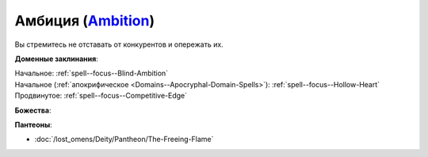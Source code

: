 .. title:: Домен амбиции (Ambition Domain)

.. rst-class:: domain
.. _Domain--Ambition:

Амбиция (`Ambition <https://2e.aonprd.com/Domains.aspx?ID=1>`_)
=============================================================================================================

Вы стремитесь не отставать от конкурентов и опережать их.

**Доменные заклинания**:

| Начальное: :ref:`spell--focus--Blind-Ambition`
| Начальное (:ref:`апокрифическое <Domains--Apocryphal-Domain-Spells>`): :ref:`spell--focus--Hollow-Heart`
| Продвинутое: :ref:`spell--focus--Competitive-Edge`


**Божества**:

.. hlist::
	:columns: 2

	* :doc:`/lost_omens/Deity/Core/Zon-Kuthon`
	* :doc:`/lost_omens/Deity/Other/Casandalee`
	* :doc:`/lost_omens/Deity/Other/Kurgess`
	* :doc:`/lost_omens/Deity/Archdevil/Baalzebul`
	* :doc:`/lost_omens/Deity/Archdevil/Mammon`
	* :doc:`/lost_omens/Deity/Queen-of-Night/Eiseth`
	* :doc:`/lost_omens/Deity/Demon-Lord/Shax`
	* :doc:`/lost_omens/Deity/Empyreal-Lord/Zohls`
	* :doc:`/lost_omens/Deity/Horseman/Szuriel`
	* :doc:`/lost_omens/Deity/Dwarven-God/Droskar`
	* :doc:`/lost_omens/Deity/Other/More/Gyronna`
	* :doc:`/lost_omens/Deity/Other/More/Lubaiko`
	* :doc:`/lost_omens/Deity/Other/More/Ravithra`
	* :doc:`/lost_omens/Deity/Other/More/Thamir`
	* :doc:`/lost_omens/Deity/Other/More/Ydersius`
	* :doc:`/lost_omens/Deity/Tian-God/Fumeiyoshi`


**Пантеоны**:

* :doc:`/lost_omens/Deity/Pantheon/The-Freeing-Flame`
